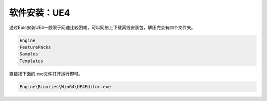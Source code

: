=========================================
软件安装：UE4
=========================================

通过Epic安装UE4一般限于网速比较困难，可以网络上下载离线安装包，解压完会有四个文件夹。

.. code-block:: python

    Engine
    FeaturePacks
    Samples
    Templates

直接找下面的.exe文件打开运行即可。

.. code-block:: python

    Engine\Binaries\Win64\UE4Editor.exe
